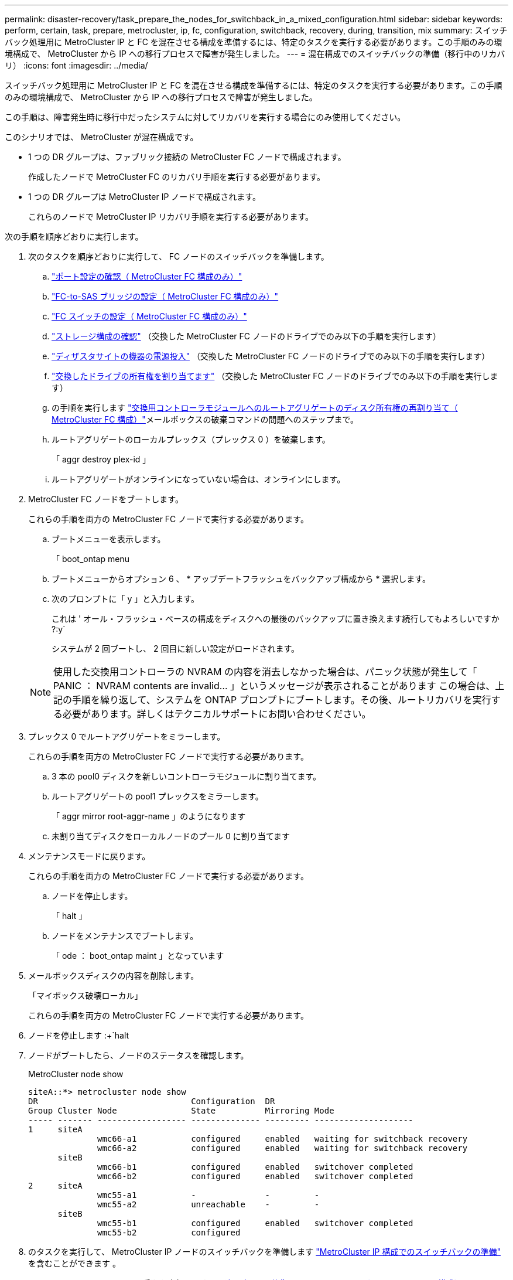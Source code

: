 ---
permalink: disaster-recovery/task_prepare_the_nodes_for_switchback_in_a_mixed_configuration.html 
sidebar: sidebar 
keywords: perform, certain, task, prepare, metrocluster, ip, fc, configuration, switchback, recovery, during, transition, mix 
summary: スイッチバック処理用に MetroCluster IP と FC を混在させる構成を準備するには、特定のタスクを実行する必要があります。この手順のみの環境構成で、 MetroCluster から IP への移行プロセスで障害が発生しました。 
---
= 混在構成でのスイッチバックの準備（移行中のリカバリ）
:icons: font
:imagesdir: ../media/


[role="lead"]
スイッチバック処理用に MetroCluster IP と FC を混在させる構成を準備するには、特定のタスクを実行する必要があります。この手順のみの環境構成で、 MetroCluster から IP への移行プロセスで障害が発生しました。

この手順は、障害発生時に移行中だったシステムに対してリカバリを実行する場合にのみ使用してください。

このシナリオでは、 MetroCluster が混在構成です。

* 1 つの DR グループは、ファブリック接続の MetroCluster FC ノードで構成されます。
+
作成したノードで MetroCluster FC のリカバリ手順を実行する必要があります。

* 1 つの DR グループは MetroCluster IP ノードで構成されます。
+
これらのノードで MetroCluster IP リカバリ手順を実行する必要があります。



次の手順を順序どおりに実行します。

. 次のタスクを順序どおりに実行して、 FC ノードのスイッチバックを準備します。
+
.. link:task_verify_port_mcfc.html["ポート設定の確認（ MetroCluster FC 構成のみ）"]
.. link:task_cfg_bridges_mcfc.html["FC-to-SAS ブリッジの設定（ MetroCluster FC 構成のみ）"]
.. link:task_cfg_switches_mcfc.html["FC スイッチの設定（ MetroCluster FC 構成のみ）"]
.. link:task_verify_storage_mcfc.html["ストレージ構成の確認"] （交換した MetroCluster FC ノードのドライブでのみ以下の手順を実行します）
.. link:task_power_on_mcfc.html["ディザスタサイトの機器の電源投入"] （交換した MetroCluster FC ノードのドライブでのみ以下の手順を実行します）
.. link:task_assign_ownership_mcfc.html["交換したドライブの所有権を割り当てます"] （交換した MetroCluster FC ノードのドライブでのみ以下の手順を実行します）
.. の手順を実行します link:task_reassign_roots_mcfc.html["交換用コントローラモジュールへのルートアグリゲートのディスク所有権の再割り当て（ MetroCluster FC 構成）"]メールボックスの破棄コマンドの問題へのステップまで。
.. ルートアグリゲートのローカルプレックス（プレックス 0 ）を破棄します。
+
「 aggr destroy plex-id 」

.. ルートアグリゲートがオンラインになっていない場合は、オンラインにします。


. MetroCluster FC ノードをブートします。
+
これらの手順を両方の MetroCluster FC ノードで実行する必要があります。

+
.. ブートメニューを表示します。
+
「 boot_ontap menu

.. ブートメニューからオプション 6 、 * アップデートフラッシュをバックアップ構成から * 選択します。
.. 次のプロンプトに「 y 」と入力します。
+
これは ' オール・フラッシュ・ベースの構成をディスクへの最後のバックアップに置き換えます続行してもよろしいですか ?:y`

+
システムが 2 回ブートし、 2 回目に新しい設定がロードされます。

+

NOTE: 使用した交換用コントローラの NVRAM の内容を消去しなかった場合は、パニック状態が発生して「 PANIC ： NVRAM contents are invalid... 」というメッセージが表示されることがあります この場合は、上記の手順を繰り返して、システムを ONTAP プロンプトにブートします。その後、ルートリカバリを実行する必要があります。詳しくはテクニカルサポートにお問い合わせください。



. プレックス 0 でルートアグリゲートをミラーします。
+
これらの手順を両方の MetroCluster FC ノードで実行する必要があります。

+
.. 3 本の pool0 ディスクを新しいコントローラモジュールに割り当てます。
.. ルートアグリゲートの pool1 プレックスをミラーします。
+
「 aggr mirror root-aggr-name 」のようになります

.. 未割り当てディスクをローカルノードのプール 0 に割り当てます


. メンテナンスモードに戻ります。
+
これらの手順を両方の MetroCluster FC ノードで実行する必要があります。

+
.. ノードを停止します。
+
「 halt 」

.. ノードをメンテナンスでブートします。
+
「 ode ： boot_ontap maint 」となっています



. メールボックスディスクの内容を削除します。
+
「マイボックス破壊ローカル」

+
これらの手順を両方の MetroCluster FC ノードで実行する必要があります。

. ノードを停止します :+`halt
. ノードがブートしたら、ノードのステータスを確認します。
+
MetroCluster node show

+
[listing]
----
siteA::*> metrocluster node show
DR                               Configuration  DR
Group Cluster Node               State          Mirroring Mode
----- ------- ------------------ -------------- --------- --------------------
1     siteA
              wmc66-a1           configured     enabled   waiting for switchback recovery
              wmc66-a2           configured     enabled   waiting for switchback recovery
      siteB
              wmc66-b1           configured     enabled   switchover completed
              wmc66-b2           configured     enabled   switchover completed
2     siteA
              wmc55-a1           -              -         -
              wmc55-a2           unreachable    -         -
      siteB
              wmc55-b1           configured     enabled   switchover completed
              wmc55-b2           configured
----
. のタスクを実行して、 MetroCluster IP ノードのスイッチバックを準備します link:task_prepare_for_switchback_in_a_mcc_ip_configuration_supertask.html["MetroCluster IP 構成でのスイッチバックの準備"] を含むことができます 。
. MetroCluster FC ノードで、の手順を実行します link:task_heal_restore_mcfc.html["アグリゲートの修復とミラーのリストア（ MetroCluster FC 構成）"]。
. MetroCluster IP ノードで、の手順を実行します link:task_heal_restore_mcip.html["アグリゲートの修復とミラーのリストア（ MetroCluster IP 構成）"]。
. 以降のリカバリプロセスの残りのタスクを実行します link:task_complete_recovery.html#reestablishing-object-stores-for-fabricpool-configurations["FabricPool 構成のオブジェクトストアの再確立"]。

